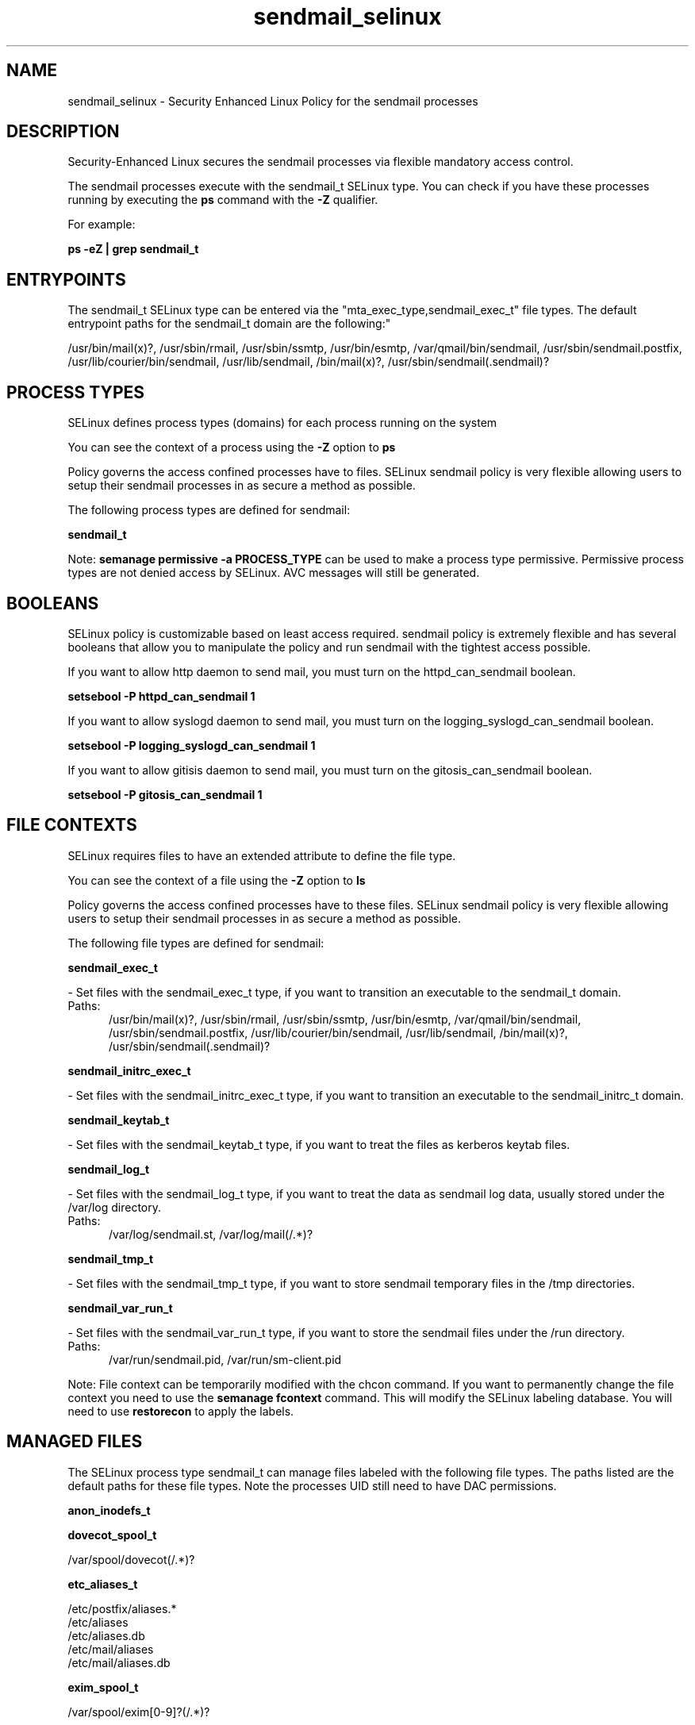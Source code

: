 .TH  "sendmail_selinux"  "8"  "sendmail" "dwalsh@redhat.com" "sendmail SELinux Policy documentation"
.SH "NAME"
sendmail_selinux \- Security Enhanced Linux Policy for the sendmail processes
.SH "DESCRIPTION"

Security-Enhanced Linux secures the sendmail processes via flexible mandatory access control.

The sendmail processes execute with the sendmail_t SELinux type. You can check if you have these processes running by executing the \fBps\fP command with the \fB\-Z\fP qualifier. 

For example:

.B ps -eZ | grep sendmail_t


.SH "ENTRYPOINTS"

The sendmail_t SELinux type can be entered via the "mta_exec_type,sendmail_exec_t" file types.  The default entrypoint paths for the sendmail_t domain are the following:"

/usr/bin/mail(x)?, /usr/sbin/rmail, /usr/sbin/ssmtp, /usr/bin/esmtp, /var/qmail/bin/sendmail, /usr/sbin/sendmail\.postfix, /usr/lib/courier/bin/sendmail, /usr/lib/sendmail, /bin/mail(x)?, /usr/sbin/sendmail(\.sendmail)?
.SH PROCESS TYPES
SELinux defines process types (domains) for each process running on the system
.PP
You can see the context of a process using the \fB\-Z\fP option to \fBps\bP
.PP
Policy governs the access confined processes have to files. 
SELinux sendmail policy is very flexible allowing users to setup their sendmail processes in as secure a method as possible.
.PP 
The following process types are defined for sendmail:

.EX
.B sendmail_t 
.EE
.PP
Note: 
.B semanage permissive -a PROCESS_TYPE 
can be used to make a process type permissive. Permissive process types are not denied access by SELinux. AVC messages will still be generated.

.SH BOOLEANS
SELinux policy is customizable based on least access required.  sendmail policy is extremely flexible and has several booleans that allow you to manipulate the policy and run sendmail with the tightest access possible.


.PP
If you want to allow http daemon to send mail, you must turn on the httpd_can_sendmail boolean.

.EX
.B setsebool -P httpd_can_sendmail 1
.EE

.PP
If you want to allow syslogd daemon to send mail, you must turn on the logging_syslogd_can_sendmail boolean.

.EX
.B setsebool -P logging_syslogd_can_sendmail 1
.EE

.PP
If you want to allow gitisis daemon to send mail, you must turn on the gitosis_can_sendmail boolean.

.EX
.B setsebool -P gitosis_can_sendmail 1
.EE

.SH FILE CONTEXTS
SELinux requires files to have an extended attribute to define the file type. 
.PP
You can see the context of a file using the \fB\-Z\fP option to \fBls\bP
.PP
Policy governs the access confined processes have to these files. 
SELinux sendmail policy is very flexible allowing users to setup their sendmail processes in as secure a method as possible.
.PP 
The following file types are defined for sendmail:


.EX
.PP
.B sendmail_exec_t 
.EE

- Set files with the sendmail_exec_t type, if you want to transition an executable to the sendmail_t domain.

.br
.TP 5
Paths: 
/usr/bin/mail(x)?, /usr/sbin/rmail, /usr/sbin/ssmtp, /usr/bin/esmtp, /var/qmail/bin/sendmail, /usr/sbin/sendmail\.postfix, /usr/lib/courier/bin/sendmail, /usr/lib/sendmail, /bin/mail(x)?, /usr/sbin/sendmail(\.sendmail)?

.EX
.PP
.B sendmail_initrc_exec_t 
.EE

- Set files with the sendmail_initrc_exec_t type, if you want to transition an executable to the sendmail_initrc_t domain.


.EX
.PP
.B sendmail_keytab_t 
.EE

- Set files with the sendmail_keytab_t type, if you want to treat the files as kerberos keytab files.


.EX
.PP
.B sendmail_log_t 
.EE

- Set files with the sendmail_log_t type, if you want to treat the data as sendmail log data, usually stored under the /var/log directory.

.br
.TP 5
Paths: 
/var/log/sendmail\.st, /var/log/mail(/.*)?

.EX
.PP
.B sendmail_tmp_t 
.EE

- Set files with the sendmail_tmp_t type, if you want to store sendmail temporary files in the /tmp directories.


.EX
.PP
.B sendmail_var_run_t 
.EE

- Set files with the sendmail_var_run_t type, if you want to store the sendmail files under the /run directory.

.br
.TP 5
Paths: 
/var/run/sendmail\.pid, /var/run/sm-client\.pid

.PP
Note: File context can be temporarily modified with the chcon command.  If you want to permanently change the file context you need to use the 
.B semanage fcontext 
command.  This will modify the SELinux labeling database.  You will need to use
.B restorecon
to apply the labels.

.SH "MANAGED FILES"

The SELinux process type sendmail_t can manage files labeled with the following file types.  The paths listed are the default paths for these file types.  Note the processes UID still need to have DAC permissions.

.br
.B anon_inodefs_t


.br
.B dovecot_spool_t

	/var/spool/dovecot(/.*)?
.br

.br
.B etc_aliases_t

	/etc/postfix/aliases.*
.br
	/etc/aliases
.br
	/etc/aliases\.db
.br
	/etc/mail/aliases
.br
	/etc/mail/aliases\.db
.br

.br
.B exim_spool_t

	/var/spool/exim[0-9]?(/.*)?
.br

.br
.B initrc_tmp_t


.br
.B mail_home_rw_t

	/root/Maildir(/.*)?
.br
	/home/[^/]*/Maildir(/.*)?
.br
	/home/dwalsh/Maildir(/.*)?
.br
	/var/lib/xguest/home/xguest/Maildir(/.*)?
.br

.br
.B mail_spool_t

	/var/mail(/.*)?
.br
	/var/spool/imap(/.*)?
.br
	/var/spool/mail(/.*)?
.br

.br
.B mqueue_spool_t

	/var/spool/(client)?mqueue(/.*)?
.br
	/var/spool/mqueue\.in(/.*)?
.br

.br
.B procmail_tmp_t


.br
.B sendmail_log_t

	/var/log/mail(/.*)?
.br
	/var/log/sendmail\.st
.br

.br
.B sendmail_tmp_t


.br
.B sendmail_var_run_t

	/var/run/sendmail\.pid
.br
	/var/run/sm-client\.pid
.br

.br
.B user_home_t

	/home/[^/]*/.+
.br
	/home/dwalsh/.+
.br
	/var/lib/xguest/home/xguest/.+
.br

.SH NSSWITCH DOMAIN

.PP
If you want to allow users to resolve user passwd entries directly from ldap rather then using a sssd serve for the sendmail_t, you must turn on the authlogin_nsswitch_use_ldap boolean.

.EX
.B setsebool -P authlogin_nsswitch_use_ldap 1
.EE

.PP
If you want to allow confined applications to run with kerberos for the sendmail_t, you must turn on the kerberos_enabled boolean.

.EX
.B setsebool -P kerberos_enabled 1
.EE

.SH "COMMANDS"
.B semanage fcontext
can also be used to manipulate default file context mappings.
.PP
.B semanage permissive
can also be used to manipulate whether or not a process type is permissive.
.PP
.B semanage module
can also be used to enable/disable/install/remove policy modules.

.B semanage boolean
can also be used to manipulate the booleans

.PP
.B system-config-selinux 
is a GUI tool available to customize SELinux policy settings.

.SH AUTHOR	
This manual page was auto-generated by genman.py.

.SH "SEE ALSO"
selinux(8), sendmail(8), semanage(8), restorecon(8), chcon(1)
, setsebool(8)